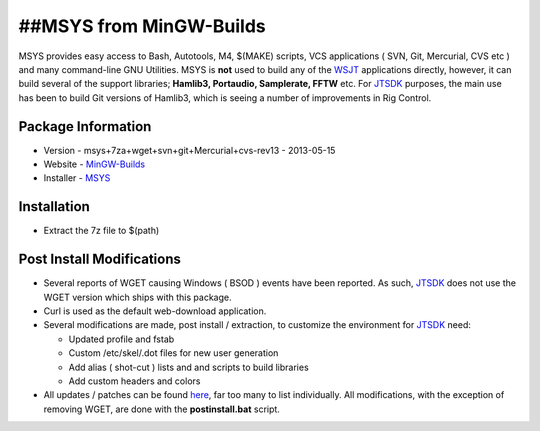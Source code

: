 ##MSYS from MinGW-Builds
------------------------

MSYS provides easy access to Bash, Autotools, M4, $(MAKE) scripts, VCS
applications ( SVN, Git, Mercurial, CVS etc ) and many command-line GNU
Utilities. MSYS is **not** used to build any of the
`WSJT <https://sourceforge.net/projects/wsjt/>`__ applications directly,
however, it can build several of the support libraries; **Hamlib3,
Portaudio, Samplerate, FFTW** etc. For
`JTSDK <https://sourceforge.net/projects/wsjt/>`__ purposes, the main
use has been to build Git versions of Hamlib3, which is seeing a number
of improvements in Rig Control.

Package Information
~~~~~~~~~~~~~~~~~~~

-  Version - msys+7za+wget+svn+git+Mercurial+cvs-rev13 - 2013-05-15
-  Website -
   `MinGW-Builds <https://sourceforge.net/projects/mingwbuilds/files/external-binary-packages>`__
-  Installer -
   `MSYS <https://sourceforge.net/projects/mingwbuilds/files/external-binary-packages/>`__

Installation
~~~~~~~~~~~~

-  Extract the 7z file to $(path)

Post Install Modifications
~~~~~~~~~~~~~~~~~~~~~~~~~~

-  Several reports of WGET causing Windows ( BSOD ) events have been
   reported. As such, `JTSDK <https://sourceforge.net/projects/wsjt/>`__
   does not use the WGET version which ships with this package.
-  Curl is used as the default web-download application.
-  Several modifications are made, post install / extraction, to
   customize the environment for
   `JTSDK <https://sourceforge.net/projects/wsjt/>`__ need:

   -  Updated profile and fstab
   -  Custom /etc/skel/.dot files for new user generation
   -  Add alias ( shot-cut ) lists and and scripts to build libraries
   -  Add custom headers and colors

-  All updates / patches can be found
   `here <https://svn.code.sf.net/p/wsjt/wsjt/branches/jtsdk/win32/scripts/msys/etc>`__,
   far too many to list individually. All modifications, with the
   exception of removing WGET, are done with the **postinstall.bat**
   script.

